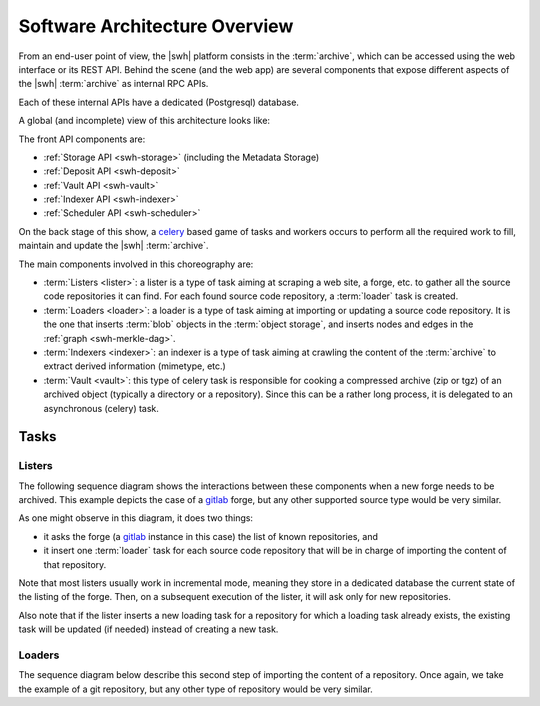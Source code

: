 .. _architecture-overview:

Software Architecture Overview
==============================


From an end-user point of view, the |swh| platform consists in the
:term:`archive`, which can be accessed using the web interface or its REST API.
Behind the scene (and the web app) are several components that expose
different aspects of the |swh| :term:`archive` as internal RPC APIs.

Each of these internal APIs have a dedicated (Postgresql) database.

A global (and incomplete) view of this architecture looks like:

.. thumbnail:: ../images/general-architecture.svg

   General view of the |swh| architecture.

The front API components are:

- :ref:`Storage API <swh-storage>` (including the Metadata Storage)
- :ref:`Deposit API <swh-deposit>`
- :ref:`Vault API <swh-vault>`
- :ref:`Indexer API <swh-indexer>`
- :ref:`Scheduler API <swh-scheduler>`

On the back stage of this show, a celery_ based game of tasks and workers
occurs to perform all the required work to fill, maintain and update the |swh|
:term:`archive`.

The main components involved in this choreography are:

- :term:`Listers <lister>`: a lister is a type of task aiming at scraping a
  web site, a forge, etc. to gather all the source code repositories it can
  find. For each found source code repository, a :term:`loader` task is
  created.

- :term:`Loaders <loader>`: a loader is a type of task aiming at importing or
  updating a source code repository. It is the one that inserts :term:`blob`
  objects in the :term:`object storage`, and inserts nodes and edges in the
  :ref:`graph <swh-merkle-dag>`.

- :term:`Indexers <indexer>`: an indexer is a type of task aiming at crawling
  the content of the :term:`archive` to extract derived information (mimetype,
  etc.)

- :term:`Vault <vault>`: this type of celery task is responsible for cooking a
  compressed archive (zip or tgz) of an archived object (typically a directory
  or a repository). Since this can be a rather long process, it is delegated to
  an asynchronous (celery) task.


Tasks
-----

Listers
+++++++

The following sequence diagram shows the interactions between these components
when a new forge needs to be archived. This example depicts the case of a
gitlab_ forge, but any other supported source type would be very similar.

.. thumbnail:: images/tasks-lister.svg

As one might observe in this diagram, it does two things:

- it asks the forge (a gitlab_ instance in this case) the list of known
  repositories, and

- it insert one :term:`loader` task for each source code repository that will
  be in charge of importing the content of that repository.

Note that most listers usually work in incremental mode, meaning they store in a
dedicated database the current state of the listing of the forge. Then, on a subsequent
execution of the lister, it will ask only for new repositories.

Also note that if the lister inserts a new loading task for a repository for which a
loading task already exists, the existing task will be updated (if needed) instead of
creating a new task.

Loaders
+++++++

The sequence diagram below describe this second step of importing the content
of a repository. Once again, we take the example of a git repository, but any
other type of repository would be very similar.

.. thumbnail:: images/tasks-git-loader.svg


.. _celery: https://www.celeryproject.org
.. _gitlab: https://gitlab.com

